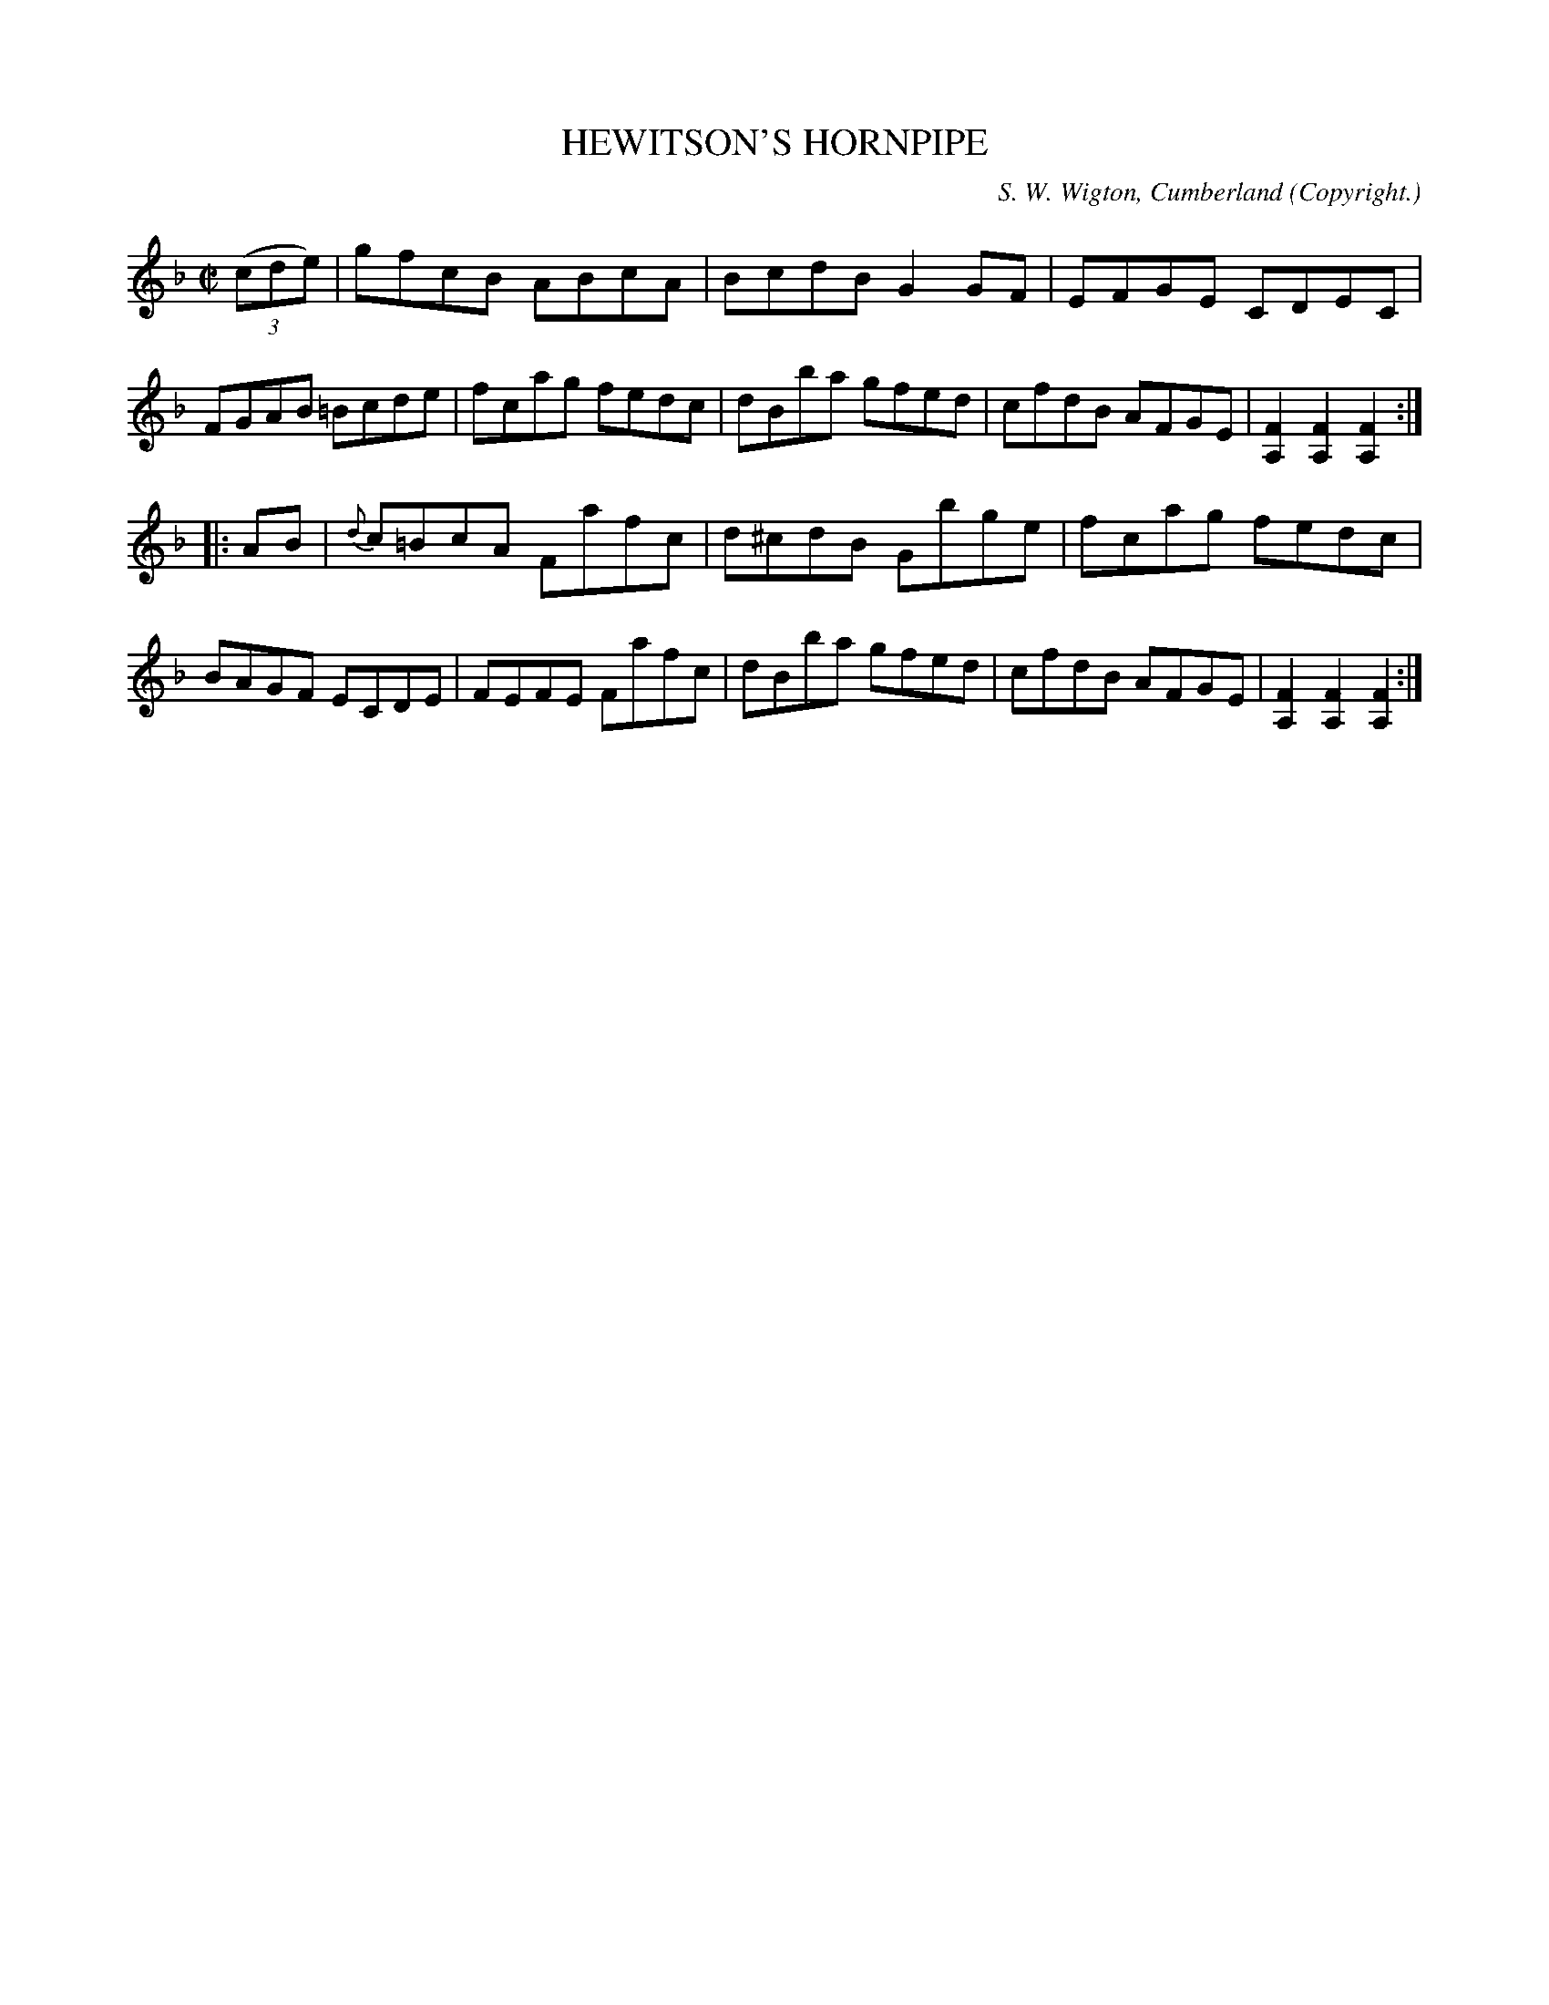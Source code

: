 X: 10574
T: HEWITSON'S HORNPIPE
C: S. W. Wigton, Cumberland
O: Copyright.
%R: hornpipe, reel
B: W. Hamilton "Universal Tune-Book" Vol. 1 Glasgow 1844 p.57 #4
S: http://imslp.org/wiki/Hamilton's_Universal_Tune-Book_(Various)
Z: 2016 John Chambers <jc:trillian.mit.edu>
M: C|
L: 1/8
K: F
%%slurgraces yes
%%graceslurs yes
% - - - - - - - - - - - - - - - - - - - - - - - - -
(3(cde) |\
gfcB ABcA | BcdB G2GF | EFGE CDEC | FGAB =Bcde |\
fcag fedc | dBba gfed | cfdB AFGE | [F2A,2][F2A,2][F2A,2] :|
|: AB |\
{d}c=BcA Fafc | d^cdB Gbge | fcag fedc | BAGF ECDE |\
FEFE Fafc | dBba gfed | cfdB AFGE | [F2A,2][F2A,2][F2A,2] :|
% - - - - - - - - - - - - - - - - - - - - - - - - -
